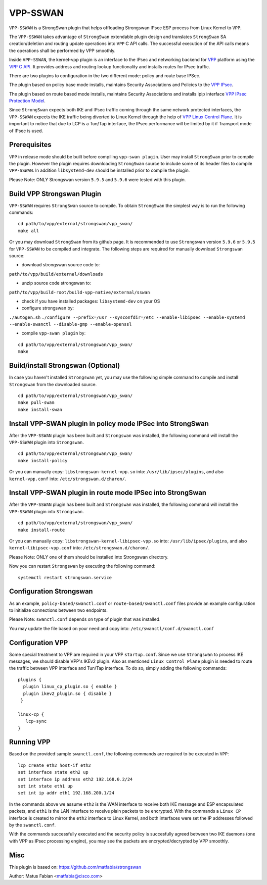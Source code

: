 .. _vpp_sswan_doc:

VPP-SSWAN
=======================

``VPP-SSWAN`` is a StrongSwan plugin that helps offloading Strongswan IPsec ESP
process from Linux Kernel to ``VPP``.

The ``VPP-SSWAN`` takes advantage of ``StrongSwan`` extendable plugin design
and translates ``StrongSwan`` SA creation/deletion and routing
update operations into ``VPP`` C API calls. The successful execution of the
API calls means the operations shall be performed by VPP smoothly.

Inside ``VPP-SSWAN``, the kernel-vpp plugin is an interface to the IPsec and
networking backend for `VPP <https://wiki.fd.io/view/VPP>`__ platform using
the `VPP C API <https://wiki.fd.io/view/VPP/How_To_Use_The_C_API>`__.
It provides address and routing lookup functionality and installs routes for
IPsec traffic.

There are two plugins to configuration in the two different mode:
policy and route base IPSec.

The plugin based on policy base mode installs, maintains Security
Associations and Policies to the `VPP IPsec <https://wiki.fd.io/view/VPP/IPSec_and_IKEv2#IPSec>`__.

The plugin based on route based mode installs, maintains Security
Associations and installs ipip interface `VPP IPsec Protection Model <https://wiki.fd.io/view/VPP/IPSec#Protection_Model>`__.

Since ``StrongSwan`` expects both IKE and IPsec traffic coming through the
same network protected interfaces, the ``VPP-SSWAN`` expects the IKE traffic
being diverted to Linux Kernel through the help of
`VPP Linux Control Plane <https://s3-docs.fd.io/vpp/22.10/developer/plugins/
lcp.html>`__. It is important to notice that due to LCP is a Tun/Tap interface,
the IPsec performance will be limited by it if Transport mode of IPsec is used.

Prerequisites
-------------

``VPP`` in release mode should be built before compiling ``vpp-swan plugin``.
User may install ``StrongSwan`` prior to compile the plugin. However the
plugin requires downloading ``StrongSwan`` source to include some of its
header files to compile ``VPP-SSWAN``. In addition ``libsystemd-dev``
should be installed prior to compile the plugin.

Please Note: ONLY Strongswan version ``5.9.5`` and ``5.9.6`` were tested with
this plugin.

Build VPP Strongswan Plugin
-------------

``VPP-SSWAN`` requires ``StrongSwan`` source to compile. To obtain
``StrongSwan`` the simplest way is to run the following commands:

::

   cd path/to/vpp/external/strongswan/vpp_swan/
   make all

Or you may download ``StrongSwan``  from its github page. It is recommended to
use ``Strongswan`` version ``5.9.6`` or ``5.9.5`` for ``VPP-SSWAN`` to be
compiled and integrate. The following steps are required for manually download
``Strongswan`` source:

- download strongswan source code to:
``path/to/vpp/build/external/downloads``

- unzip source code strongswan to:
``path/to/vpp/build-root/build-vpp-native/external/sswan``

- check if you have installed packages: ``libsystemd-dev`` on your OS

- configure strongswan by:
``./autogen.sh``
``./configure --prefix=/usr --sysconfdir=/etc --enable-libipsec
--enable-systemd --enable-swanctl --disable-gmp --enable-openssl``

- compile ``vpp-swan plugin`` by:

::

   cd path/to/vpp/external/strongswan/vpp_swan/
   make

Build/install Strongswan (Optional)
-------------

In case you haven't installed ``Strongswan`` yet, you may use the following
simple command to compile and install ``Strongswan`` from the downloaded source.

::

   cd path/to/vpp/external/strongswan/vpp_swan/
   make pull-swan
   make install-swan

Install VPP-SWAN plugin in policy mode IPSec into StrongSwan
-------------

After the ``VPP-SSWAN`` plugin has been built and ``Strongswan`` was installed,
the following command will install the ``VPP-SSWAN`` plugin into ``Strongswan``.

::

   cd path/to/vpp/external/strongswan/vpp_swan/
   make install-policy

Or you can manually copy:
``libstrongswan-kernel-vpp.so`` into: ``/usr/lib/ipsec/plugins``,
and also ``kernel-vpp.conf`` into: ``/etc/strongswan.d/charon/``.

Install VPP-SWAN plugin in route mode IPSec into StrongSwan
-------------

After the ``VPP-SSWAN`` plugin has been built and ``Strongswan`` was installed,
the following command will install the ``VPP-SSWAN`` plugin into ``Strongswan``.

::

   cd path/to/vpp/external/strongswan/vpp_swan/
   make install-route

Or you can manually copy:
``libstrongswan-kernel-libipsec-vpp.so`` into: ``/usr/lib/ipsec/plugins``,
and also ``kernel-libipsec-vpp.conf`` into: ``/etc/strongswan.d/charon/``.

Please Note: ONLY one of them should be installed into Strongswan directory.

Now you can restart ``Strongswan`` by executing the following command:

::

   systemctl restart strongswan.service

Configuration Strongswan
-------------

As an example, ``policy-based/swanctl.conf`` or ``route-based/swanctl.conf``
files provide an example configuration to initialize connections between
two endpoints.

Please Note: ``swanctl.conf`` depends on type of plugin that was installed.

You may update the file based on your need and copy into:
``/etc/swanctl/conf.d/swanctl.conf``

Configuration VPP
-------------

Some special treatment to VPP are required in your VPP ``startup.conf``.
Since we use ``Strongswan`` to process IKE messages, we should disable VPP's
IKEv2 plugin. Also as mentioned ``Linux Control Plane`` plugin is needed to
route the traffic between VPP interface and Tun/Tap interface. To do so, simply
adding the following commands:

::

   plugins {
     plugin linux_cp_plugin.so { enable }
     plugin ikev2_plugin.so { disable }
    }

   linux-cp {
      lcp-sync
   }

Running VPP
-------------

Based on the provided sample ``swanctl.conf``, the following commands are
required to be executed in ``VPP``:

::

   lcp create eth2 host-if eth2
   set interface state eth2 up
   set interface ip address eth2 192.168.0.2/24
   set int state eth1 up
   set int ip addr eth1 192.168.200.1/24

In the commands above we assume ``eth2`` is the WAN interface to receive both
IKE message and ESP encapsulated packets, and ``eth1`` is the LAN interface to
receive plain packets to be encrypted. With the commands a ``Linux CP`` interface
is created to mirror the ``eth2`` interface to Linux Kernel, and both interfaces
were set the IP addresses followed by the ``swanctl.conf``.

With the commands successfully executed and the security policy is succesfully
agreed between two IKE daemons (one with VPP as IPsec processing engine), you may
see the packets are encrypted/decrypted by VPP smoothly.

Misc
-------------
This plugin is based on:
`https://github.com/matfabia/strongswan
<https://github.com/matfabia/strongswan>`__

Author: Matus Fabian <matfabia@cisco.com>

